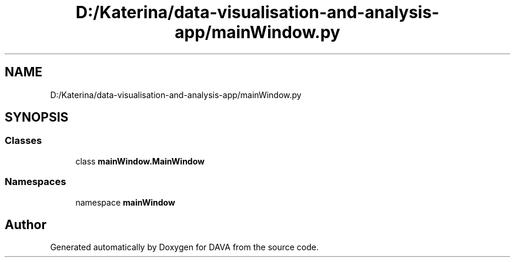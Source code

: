 .TH "D:/Katerina/data-visualisation-and-analysis-app/mainWindow.py" 3 "DAVA" \" -*- nroff -*-
.ad l
.nh
.SH NAME
D:/Katerina/data-visualisation-and-analysis-app/mainWindow.py
.SH SYNOPSIS
.br
.PP
.SS "Classes"

.in +1c
.ti -1c
.RI "class \fBmainWindow\&.MainWindow\fP"
.br
.in -1c
.SS "Namespaces"

.in +1c
.ti -1c
.RI "namespace \fBmainWindow\fP"
.br
.in -1c
.SH "Author"
.PP 
Generated automatically by Doxygen for DAVA from the source code\&.
